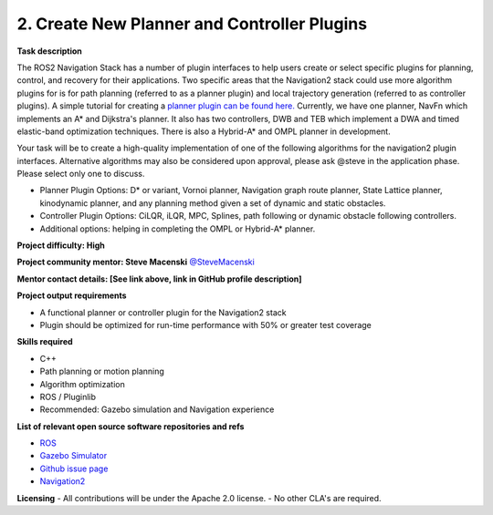 .. _create_plugins:



2. Create New Planner and Controller Plugins
============================================

**Task description** 

The ROS2 Navigation Stack has a number of plugin interfaces to help users create or select specific plugins for planning, control, and recovery for their applications. Two specific areas that the Navigation2 stack could use more algorithm plugins for is for path planning (referred to as a planner plugin) and local trajectory generation (referred to as controller plugins). A simple tutorial for creating a `planner plugin can be found here. <https://navigation.ros.org/tutorials/docs/writing_new_nav2planner_plugin.html>`_ Currently, we have one planner, NavFn which implements an A* and Dijkstra's planner. It also has two controllers, DWB and TEB which implement a DWA and timed elastic-band optimization techniques. There is also a Hybrid-A* and OMPL planner in development.

Your task will be to create a high-quality implementation of one of the following algorithms for the navigation2 plugin interfaces. Alternative algorithms may also be considered upon approval, please ask @steve in the application phase. Please select only one to discuss.

- Planner Plugin Options: D* or variant, Vornoi planner, Navigation graph route planner, State Lattice planner, kinodynamic planner, and any planning method given a set of dynamic and static obstacles.
- Controller Plugin Options: CiLQR, iLQR, MPC, Splines, path following or dynamic obstacle following controllers.
- Additional options: helping in completing the OMPL or Hybrid-A* planner.

**Project difficulty: High**

**Project community mentor: Steve Macenski** `@SteveMacenski <https://github.com/SteveMacenski>`_

**Mentor contact details: [See link above, link in GitHub profile description]**

**Project output requirements**

- A functional planner or controller plugin for the Navigation2 stack
- Plugin should be optimized for run-time performance with 50% or greater test coverage

**Skills required**

- C++
- Path planning or motion planning
- Algorithm optimization
- ROS / Pluginlib
- Recommended: Gazebo simulation and Navigation experience

**List of relevant open source software repositories and refs** 

- `ROS <https://www.ros.org/>`_
- `Gazebo Simulator <http://gazebosim.org/>`_
- `Github issue page <https://github.com/ros-planning/navigation2/issues/1710>`_
- `Navigation2 <https://navigation.ros.org/>`_

**Licensing**
- All contributions will be under the Apache 2.0 license.
- No other CLA's are required.

